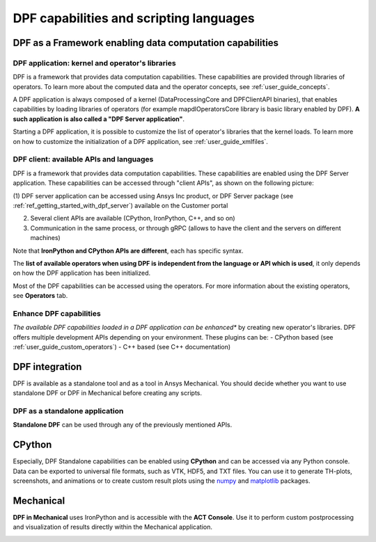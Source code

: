 .. _user_guide_waysofusing:

========================================
DPF capabilities and scripting languages
========================================

DPF as a Framework enabling data computation capabilities
---------------------------------------------------------

DPF application: kernel and operator's libraries
~~~~~~~~~~~~~~~~~~~~~~~~~~~~~~~~~~~~~~~~~~~~~~~~

DPF is a framework that provides data computation capabilities. These capabilities are provided
through libraries of operators. To learn more about the computed data and the operator concepts, see :ref:`user_guide_concepts`.

A DPF application is always composed of a kernel (DataProcessingCore and DPFClientAPI binaries),
that enables capabilities by loading libraries of operators (for example mapdlOperatorsCore library
is basic library enabled by DPF).
**A such application is also called a "DPF Server application"**.

Starting a DPF application, it is possible to customize the list of operator's libraries that the kernel loads.
To learn more on how to customize the initialization of a DPF application, see :ref:`user_guide_xmlfiles`.

DPF client: available APIs and languages
~~~~~~~~~~~~~~~~~~~~~~~~~~~~~~~~~~~~~~~~

DPF is a framework that provides data computation capabilities. These capabilities are
enabled using the DPF Server application.
These capabilities can be accessed through "client APIs", as shown on the following picture:

.. image:: ../images/drawings/apis_2.png


(1) DPF server application can be accessed using Ansys Inc product, or
DPF Server package (see :ref:`ref_getting_started_with_dpf_server`)
available on the Customer portal

(2) Several client APIs are available (CPython, IronPython, C++, and so on)

(3) Communication in the same process, or through gRPC (allows to have the client and the servers on different machines)

Note that **IronPython and CPython APIs are different**, each has specific syntax.

The **list of available operators when using DPF is independent from the language or API which is used**, it only depends
on how the DPF application has been initialized.

Most of the DPF capabilities can be accessed using the operators. For more information about the existing operators, see **Operators** tab.

Enhance DPF capabilities
~~~~~~~~~~~~~~~~~~~~~~~~

*The available DPF capabilities loaded in a DPF application can be enhanced** by creating new operator's libraries.
DPF offers multiple development APIs depending on your environment. These plugins can be:
- CPython based (see :ref:`user_guide_custom_operators`)
- C++ based (see C++ documentation)

DPF integration
---------------
DPF is available as a standalone tool and as a tool in Ansys Mechanical. You should decide whether you want
to use standalone DPF or DPF in Mechanical before creating any scripts.

DPF as a standalone application
~~~~~~~~~~~~~~~~~~~~~~~~~~~~~~~

**Standalone DPF** can be used through any of the previously mentioned APIs.

CPython
-------
Especially, DPF Standalone capabilities can be enabled using **CPython** and can be accessed via any Python console.
Data can be exported to universal file formats, such as VTK, HDF5, and TXT
files. You can use it to generate TH-plots, screenshots, and animations or
to create custom result plots using the `numpy <https://numpy.org/>`_
and `matplotlib <https://matplotlib.org/>`_ packages.

.. image:: ../images/drawings/dpf-reports.png

Mechanical
----------
**DPF in Mechanical** uses IronPython and is accessible with the **ACT Console**.
Use it to perform custom postprocessing and visualization of results directly 
within the Mechanical application.

.. image:: ../images/drawings/dpf-mech.png